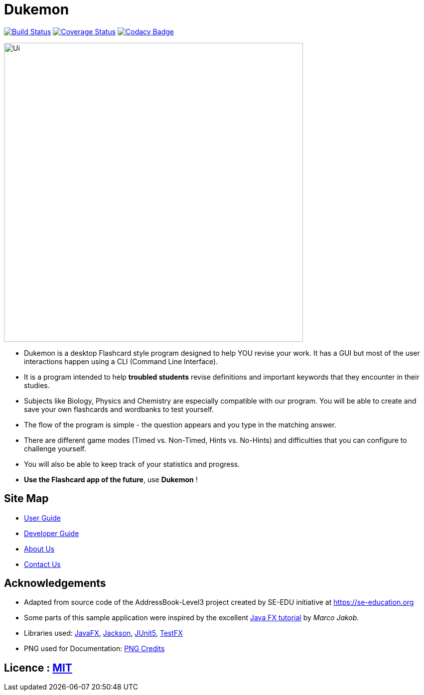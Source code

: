 = Dukemon
ifdef::env-github,env-browser[:relfileprefix: docs/]

https://travis-ci.org/AY1920S1-CS2103T-T11-2/main[image:https://travis-ci.org/AY1920S1-CS2103T-T11-2/main.svg?branch=master[Build Status]]
https://coveralls.io/github/AY1920S1-CS2103T-T11-2/main?branch=master[image:https://coveralls.io/repos/AY1920S1-CS2103T-T11-2/main/badge.svg?branch=master[Coverage Status]]
https://www.codacy.com/manual/kohyida1997/main?utm_source=github.com&amp;utm_medium=referral&amp;utm_content=AY1920S1-CS2103T-T11-2/main&amp;utm_campaign=Badge_Grade[image:https://api.codacy.com/project/badge/Grade/cd0b23e15b6a4fbca82036bdf5952fb1[Codacy Badge]]

ifdef::env-github[]
image::docs/images/Ui.png[width="600"]
endif::[]

ifndef::env-github[]
image::images/Ui.png[width="600"]
endif::[]

* Dukemon is a desktop Flashcard style program designed to help YOU revise your work. It has a GUI but most of the user interactions happen using a CLI (Command Line Interface).
* It is a program intended to help *troubled students* revise definitions and important keywords that they encounter in their studies.
* Subjects like Biology, Physics and Chemistry are especially compatible with our program. You will be able to create and save your own flashcards and wordbanks to test yourself.
* The flow of the program is simple - the question appears and you type in the matching answer.
* There are different game modes (Timed vs. Non-Timed, Hints vs. No-Hints) and difficulties that you can configure to challenge yourself.
* You will also be able to keep track of your statistics and progress.
* *Use the Flashcard app of the future*,
 use *Dukemon* !

== Site Map

* <<UserGuide#, User Guide>>
* <<DeveloperGuide#, Developer Guide>>
* <<AboutUs#, About Us>>
* <<ContactUs#, Contact Us>>

== Acknowledgements

* Adapted from source code of the AddressBook-Level3 project created by SE-EDU initiative at https://se-education.org
* Some parts of this sample application were inspired by the excellent http://code.makery.ch/library/javafx-8-tutorial/[Java FX tutorial] by
_Marco Jakob_.
* Libraries used: https://openjfx.io/[JavaFX], https://github.com/FasterXML/jackson[Jackson], https://github.com/junit-team/junit5[JUnit5], https://github.com/TestFX/TestFX[TestFX]
* PNG used for Documentation: https://github.com/AY1920S1-CS2103T-T11-2/main/blob/master/docs/Credits%20for%20PNG.txt[PNG Credits]

== Licence : link:LICENSE[MIT]
